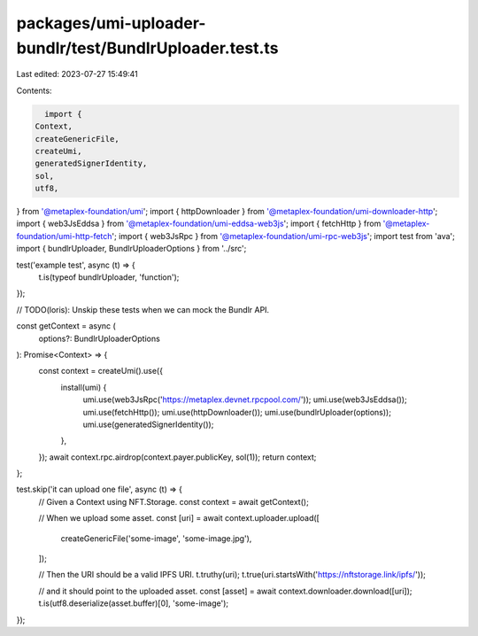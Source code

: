 packages/umi-uploader-bundlr/test/BundlrUploader.test.ts
========================================================

Last edited: 2023-07-27 15:49:41

Contents:

.. code-block:: ts

    import {
  Context,
  createGenericFile,
  createUmi,
  generatedSignerIdentity,
  sol,
  utf8,
} from '@metaplex-foundation/umi';
import { httpDownloader } from '@metaplex-foundation/umi-downloader-http';
import { web3JsEddsa } from '@metaplex-foundation/umi-eddsa-web3js';
import { fetchHttp } from '@metaplex-foundation/umi-http-fetch';
import { web3JsRpc } from '@metaplex-foundation/umi-rpc-web3js';
import test from 'ava';
import { bundlrUploader, BundlrUploaderOptions } from '../src';

test('example test', async (t) => {
  t.is(typeof bundlrUploader, 'function');
});

// TODO(loris): Unskip these tests when we can mock the Bundlr API.

const getContext = async (
  options?: BundlrUploaderOptions
): Promise<Context> => {
  const context = createUmi().use({
    install(umi) {
      umi.use(web3JsRpc('https://metaplex.devnet.rpcpool.com/'));
      umi.use(web3JsEddsa());
      umi.use(fetchHttp());
      umi.use(httpDownloader());
      umi.use(bundlrUploader(options));
      umi.use(generatedSignerIdentity());
    },
  });
  await context.rpc.airdrop(context.payer.publicKey, sol(1));
  return context;
};

test.skip('it can upload one file', async (t) => {
  // Given a Context using NFT.Storage.
  const context = await getContext();

  // When we upload some asset.
  const [uri] = await context.uploader.upload([
    createGenericFile('some-image', 'some-image.jpg'),
  ]);

  // Then the URI should be a valid IPFS URI.
  t.truthy(uri);
  t.true(uri.startsWith('https://nftstorage.link/ipfs/'));

  // and it should point to the uploaded asset.
  const [asset] = await context.downloader.download([uri]);
  t.is(utf8.deserialize(asset.buffer)[0], 'some-image');
});



